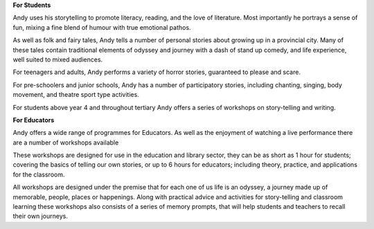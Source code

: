 .. title: Education
.. slug: Education
.. date: 2014/07/06 14:19:57
.. tags: 
.. link: 
.. description: International Storytelling andy andrew wright story telling teller writer author illustrator storyteller
.. raw:: html

**For Students**

Andy uses his storytelling to promote literacy, reading, and the love of literature. Most importantly he portrays a sense of fun, mixing a fine blend of humour with true emotional pathos.

As well as folk and fairy tales, Andy tells a number of personal stories about growing up in a provincial city. Many of these tales contain traditional elements of odyssey and journey with a dash of stand up comedy, and life experience, well suited to mixed audiences.

For teenagers and adults, Andy performs a variety of horror stories, guaranteed to please and scare.

For pre-schoolers and junior schools, Andy has a number of participatory stories, including chanting, singing, body movement, and theatre sport type activities.

For students above year 4 and throughout tertiary Andy offers a series of workshops on story-telling and writing.

**For Educators**

Andy offers a wide range of programmes for Educators. As well as the enjoyment of watching a live performance there are a number of workshops available

These workshops are designed for use in the education and library sector, they can be as short as 1 hour for students; covering the basics of telling our own stories, or up to 6 hours for educators; including theory, practice, and applications for the classroom.

All workshops are designed under the premise that for each one of us life is an odyssey, a journey made up of memorable, people, places or happenings. Along with practical advice and activities for story-telling and classroom learning these workshops also consists of a series of memory prompts, that will help students and teachers to recall their own journeys.
